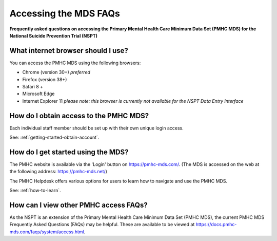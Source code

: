 .. _mds-access-FAQs:

Accessing the MDS FAQs
^^^^^^^^^^^^^^^^^^^^^^

**Frequently asked questions on accessing the Primary Mental Health Care Minimum Data Set (PMHC MDS) for the National Suicide Prevention Trial (NSPT)**


.. _internet-browser:

What internet browser should I use?
~~~~~~~~~~~~~~~~~~~~~~~~~~~~~~~~~~~

You can access the PMHC MDS using the following browsers:

* Chrome (version 30+) *preferred*
* Firefox (version 38+)
* Safari 8 +
* Microsoft Edge
* Internet Explorer 11 *please note: this browser is currently not available for the NSPT Data Entry Interface*

.. _how-do-i-obtain-access-to-the-mds:

How do I obtain access to the PMHC MDS?
~~~~~~~~~~~~~~~~~~~~~~~~~~~~~~~~~~~~~~~

Each individual staff member should be set up with their own unique login access.

See: :ref:`getting-started-obtain-account`.

.. _getting-started-faq:

How do I get started using the MDS?
~~~~~~~~~~~~~~~~~~~~~~~~~~~~~~~~~~~

The PMHC website is available via the 'Login' button on https://pmhc-mds.com/.
(The MDS is accessed on the web at the following address: https://pmhc-mds.net/)

The PMHC Helpdesk offers various options for users to learn how to navigate and use
the PMHC MDS.

See: :ref:`how-to-learn`.


.. _PMHC-access-FAQs:

How can I view other PMHC access FAQs?
~~~~~~~~~~~~~~~~~~~~~~~~~~~~~~~~~~~~~~

As the NSPT is an extension of the Primary Mental Health Care Minimum Data Set
(PMHC MDS), the current PMHC MDS Frequently Asked Questions (FAQs) may be
helpful. These are available to be viewed at https://docs.pmhc-mds.com/faqs/system/access.html.
